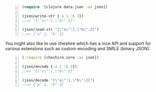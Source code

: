 #+BEGIN_SRC clojure -n :i clj :async :results verbatim code
  (require '[clojure.data.json :as json])
  
  (json/write-str {:a 1 :b 2})
  ;;=> "{\"a\":1,\"b\":2}"
  
  (json/read-str "{\"a\":1,\"b\":2}")
  ;;=> {"a" 1, "b" 2}
#+END_SRC

You might also like to use cheshire which has
a nice API and support for various extensions
such as custom encoding and SMILE (binary
JSON):

#+BEGIN_SRC clojure -n :i clj :async :results verbatim code
  (:require [cheshire.core :as json])
  
  (json/encode {:a 1 :b 2})
  ;;=> "{\"a\":1,\"b\":2}"
  
  (json/decode "{\"a\":1,\"b\":2}")
  ;;=> {"a" 1, "b" 2}
#+END_SRC